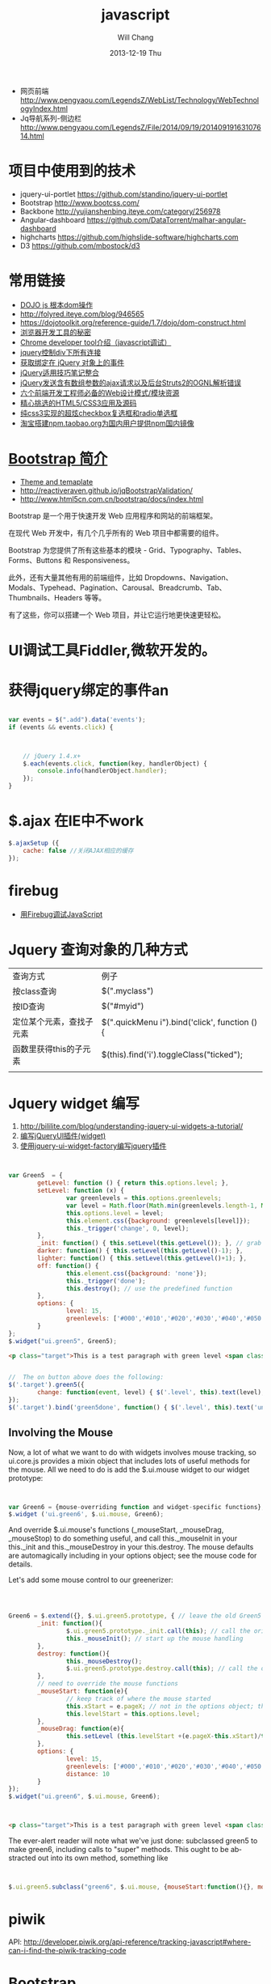 #+TITLE:       javascript
#+AUTHOR:      Will Chang
#+EMAIL:       changwei.cn@gmail.com
#+DATE:        2013-12-19 Thu
#+URI:         /wiki/html/js
#+KEYWORDS:    js
#+TAGS:        :js:jquery:dojo:ajax:定位元素:调试:piwik:网站统计:
#+LANGUAGE:    en
#+OPTIONS:     H:3 num:nil toc:nil \n:nil ::t |:t ^:nil -:nil f:t *:t <:t
#+DESCRIPTION:  Javascript


  - 网页前端 http://www.pengyaou.com/LegendsZ/WebList/Technology/WebTechnologyIndex.html
  - Jq导航系列-侧边栏 http://www.pengyaou.com/LegendsZ/File/2014/09/19/20140919163107614.html

* 项目中使用到的技术

 - jquery-ui-portlet https://github.com/standino/jquery-ui-portlet
 - Bootstrap http://www.bootcss.com/
 - Backbone http://yujianshenbing.iteye.com/category/256978
 - Angular-dashboard https://github.com/DataTorrent/malhar-angular-dashboard
 - highcharts https://github.com/highslide-software/highcharts.com
 - D3 https://github.com/mbostock/d3

* 常用链接
 - [[http://www.myexception.cn/javascript/407684.html][DOJO js 根本dom操作]]
 - http://folyred.iteye.com/blog/946565
 - https://dojotoolkit.org/reference-guide/1.7/dojo/dom-construct.html
 - [[http://jinlong.github.io/blog/2013/08/29/devtoolsecrets/][浏览器开发工具的秘密]]
 - [[http://www.cnblogs.com/wukenaihe/archive/2013/01/27/javascript%E8%B0%83%E8%AF%95.html][Chrome developer tool介绍（javascript调试）]]
 - [[http://www.jb51.net/article/18111.htm][jquery控制div下所有连接]]
 - [[https://micate.me/debug-jquery-object-binded-events.note][获取绑定在 jQuery 对象上的事件]]
 - [[http://www.divcss5.com/jiqiao/j497.shtml][jQuery适用技巧笔记整合]]
 - [[http://kelvinh.github.io/blog/2011/12/17/jquery-ajax-request-and-struts2-ognl-error/][jQuery发送含有数组参数的ajax请求以及后台Struts2的OGNL解析错误]]
 - [[http://www.gbtags.com/gb/share/3624.htm][六个前端开发工程师必备的Web设计模式/模块资源]]
 - [[http://www.cnblogs.com/html5tricks/p/3938619.html][精心挑选的HTML5/CSS3应用及源码]]
 - [[http://www.w2bc.com/Article/5384][纯css3实现的超炫checkbox复选框和radio单选框]]
 - [[http://www.nodenpm.com/news/18][淘宝搭建npm.taobao.org为国内用户提供npm国内镜像]]

*  [[http://www.w3cschool.cc/bootstrap/bootstrap-intro.html][Bootstrap 简介]]

  - [[https://wrapbootstrap.com/][Theme and temaplate]]
  - http://reactiveraven.github.io/jqBootstrapValidation/
  - http://www.html5cn.com.cn/bootstrap/docs/index.html
Bootstrap 是一个用于快速开发 Web 应用程序和网站的前端框架。

在现代 Web 开发中，有几个几乎所有的 Web 项目中都需要的组件。

Bootstrap 为您提供了所有这些基本的模块 - Grid、Typography、Tables、Forms、Buttons 和 Responsiveness。

此外，还有大量其他有用的前端组件，比如 Dropdowns、Navigation、Modals、Typehead、Pagination、Carousal、Breadcrumb、Tab、Thumbnails、Headers 等等。

有了这些，你可以搭建一个 Web 项目，并让它运行地更快速更轻松。

* UI调试工具Fiddler,微软开发的。
* 获得jquery绑定的事件an


#+BEGIN_SRC javascript

var events = $(".add").data('events');
if (events && events.click) {



    // jQuery 1.4.x+
    $.each(events.click, function(key, handlerObject) {
        console.info(handlerObject.handler);
    });
}

#+END_SRC


* $.ajax 在IE中不work

#+BEGIN_SRC javascript
        $.ajaxSetup ({
            cache: false //关闭AJAX相应的缓存
        });

#+END_SRC

* firebug
 - [[http://mynoteweb.com/node/114][用Firebug调试JavaScript]]

* Jquery 查询对象的几种方式

  | 查询方式                 | 例子                                          |
  | 按class查询              | $(".myclass")                                 |
  | 按ID查询                 | $("#myid")                                    |
  | 定位某个元素，查找子元素 | $(".quickMenu i").bind('click', function () { |
  | 函数里获得this的子元素   | $(this).find('i').toggleClass("ticked");      |
  |                          |                                               |


* Jquery widget 编写

 1. http://bililite.com/blog/understanding-jquery-ui-widgets-a-tutorial/
 2. [[http://www.cnblogs.com/dc10101/archive/2012/05/03/2481004.html][编写jQueryUI插件(widget)]]
 3. [[http://coding-coding.com/%E4%BD%BF%E7%94%A8jquery-ui-widget-factory%E7%BC%96%E5%86%99jquery%E6%8F%92%E4%BB%B6/][使用jquery-ui-widget-factory编写jquery插件]]

#+BEGIN_SRC javascript


var Green5  = {
        getLevel: function () { return this.options.level; },
        setLevel: function (x) {
                var greenlevels = this.options.greenlevels;
                var level = Math.floor(Math.min(greenlevels.length-1, Math.max(0,x)));
                this.options.level = level;
                this.element.css({background: greenlevels[level]});
                this._trigger('change', 0, level);
        },
        _init: function() { this.setLevel(this.getLevel()); }, // grab the default value and use it
        darker: function() { this.setLevel(this.getLevel()-1); },
        lighter: function() { this.setLevel(this.getLevel()+1); },
        off: function() {
                this.element.css({background: 'none'});
                this._trigger('done');
                this.destroy(); // use the predefined function
        },
        options: {
                level: 15,
                greenlevels: ['#000','#010','#020','#030','#040','#050','#060','#070','#080','#090','#0a0','#0b0','#0c0','#0d0','#0e0','#0f0', '#fff']
        }
};
$.widget("ui.green5", Green5);
#+END_SRC

#+BEGIN_SRC html
        <p class="target">This is a test paragraph with green level <span class="level">undefined</span>.</p>
#+END_SRC
#+BEGIN_SRC javascript

//  The on button above does the following:
$('.target').green5({
        change: function(event, level) { $('.level', this).text(level); } // callback to handle change event
});
$('.target').bind('green5done', function() { $('.level', this).text('undefined');alert('bye!') }); // event handler for done event

#+END_SRC

** Involving the Mouse
Now, a lot of what we want to do with widgets involves mouse tracking, so ui.core.js provides a mixin object that includes lots of
useful methods for the mouse. All we need to do is add the $.ui.mouse widget to our widget prototype:

#+BEGIN_SRC javascript


var Green6 = {mouse-overriding function and widget-specific functions};
$.widget ('ui.green6', $.ui.mouse, Green6);
#+END_SRC
And override $.ui.mouse's functions (_mouseStart, _mouseDrag, _mouseStop) to do something useful, and call this._mouseInit in your
this._init and this._mouseDestroy in your this.destroy. The mouse defaults are automagically including in your options object; see
the mouse code for details.

Let's add some mouse control to our greenerizer:
#+BEGIN_SRC javascript



Green6 = $.extend({}, $.ui.green5.prototype, { // leave the old Green5 alone; create a new object
        _init: function(){
                $.ui.green5.prototype._init.call(this); // call the original function
                this._mouseInit(); // start up the mouse handling
        },
        destroy: function(){
                this._mouseDestroy();
                $.ui.green5.prototype.destroy.call(this); // call the original function
        },
        // need to override the mouse functions
        _mouseStart: function(e){
                // keep track of where the mouse started
                this.xStart = e.pageX; // not in the options object; this is not something that can be initialized by the user
                this.levelStart = this.options.level;
        },
        _mouseDrag: function(e){
                this.setLevel (this.levelStart +(e.pageX-this.xStart)/this.options.distance);
        },
        options: {
                level: 15,
                greenlevels: ['#000','#010','#020','#030','#040','#050','#060','#070','#080','#090','#0a0','#0b0','#0c0','#0d0','#0e0','#0f0', '#fff'],
                distance: 10
        }
});
$.widget("ui.green6", $.ui.mouse, Green6);
#+END_SRC

#+BEGIN_SRC html


        <p class="target">This is a test paragraph with green level <span class="level">undefined</span>.</p>
#+END_SRC

The ever-alert reader will note what we've just done: subclassed green5 to make green6, including calls to "super" methods. This
ought to be abstracted out into its own method, something like

#+BEGIN_SRC javascript


$.ui.green5.subclass("green6", $.ui.mouse, {mouseStart:function(){}, mouseDrag: function(){}})
#+END_SRC

* piwik

 API: http://developer.piwik.org/api-reference/tracking-javascript#where-can-i-find-the-piwik-tracking-code

* [[http://www.bootcss.com/][Bootstrap]]

* SSI

  http://blog.csdn.net/cpp_lzth/article/details/6167591

* Node.js
  1. 在Windows下安装Node.js、npm、express http://blog.uifanr.com/2013/03/12/472
** [[http://getkickstrap.com/docs.html#/first-steps][kickstrap]]


  https://www.firebase.com/tutorial/#session/va7gdy2y5s0

* ajax 乱码
encodeURIComponent(

#+BEGIN_SRC


  $.ajax({
    url: "/contact/list?keyword="+encodeURIComponent(keyword)+"&pageNum="+page,
    dataType : "json",
    success : function(data) {
#+END_SRC

* 表格截断
 1. http://www.045d.com/post/461.html
 2. http://www.cftea.com/c/2010/12/UVBUCD0J888L2XPQ.asp

《
       .notice-td { overflow:hidden;white-space:nowrap;word-break:keep-all;  }
       
* autocompte

http://jqueryui.com/autocomplete/#multiple-remote
* min js
  - http://yui.github.io/yuicompressor/
  - https://github.com/yui/yuicompressor/releases

#+BEGIN_SRC 

java -jar yuicompressor-x.y.z.jar myfile.js -o myfile-min.js
java -jar /home/will/JD/tools/yuicompressor-2.4.8.jar  jquery.portlet.js -o  jquery.portlet.min.js

java -jar /home/will/JD/tools/yuicompressor-2.4.8.jar  jquery.portlet.js -o  jquery.portlet.pack.js

#+END_SRC

* Node js

 - http://www.nodebeginner.org/index-zh-cn.html

* [[https://angularjs.org/][Angular]] + meteor

通过阅读文章好像Angular更好一些

 1. http://www.csdn.net/article/2013-09-09/2816880-angular-ember-javascript-frameworks
 2. http://blog.jobbole.com/46779/
 3. http://zouyesheng.com/angular.html
 4. http://emberjs.com/
 5. http://www.cnblogs.com/rush/archive/2013/04/29/3051191.html
 6. http://angularjs.org/
 7. http://developer.51cto.com/art/201308/406932_all.htm
 8. http://www.ng-newsletter.com/posts/beginner2expert-how_to_start.html
 9. http://docs.meteor.com/#livehtmltemplates
 10. https://github.com/angular-ui/ui-sortable
 11. http://angular-ui.github.io/ng-grid/
 12. https://github.com/angular-ui/ng-grid
 13. https://github.com/JimLiu/angular-ui-tree
 14. https://github.com/search?p=3&q=angular-ui&ref=cmdform&type=Repositories
 15. http://angular-ui.github.io/bootstrap/
 16. http://www.csdn.net/article/2013-03-14/2814486-Meteor-Web-App
 17. http://angular-ui.github.io/
 18. [[http://www.infoq.com/cn/news/2014/05/angularjs-front-end-architecture?utm_campaign=infoq_content&utm_source=infoq&utm_medium=feed&utm_term=global][基于AngularJS的企业软件前端架构]]

**Portal 
 1. https://github.com/nickholub/angular-ui-dashboard
 2. http://nickholub.github.io/angular-dashboard-app/#/
 3. https://github.com/flamejs/flame.js
 4. JQuery UI - sortable 排序插件参数详解 http://www.cnblogs.com/yoyogehei/archive/2011/07/28/2119910.html
 5. http://www.hongkiat.com/blog/jquery-ui-sortable/
 6. AngularJS入门教程 http://www.ituring.com.cn/minibook/303
 7. [[http://blog.pusher.com/making-angular-js-realtime-with-pusher/][Making Angular.js realtime with Websockets]]
 8. [[http://www.safaribooksonline.com/library/view/angularjs-up-and/9781491901939/][AngularJS: Up and Running]]
 9. [[http://www.safaribooksonline.com/library/view/build-a-strong/9781491905661/][Build a Strong AngularJS Foundation]]
 10. [[http://angularjs.cn/][Angular中文社区]]

** meteor

 1. http://www.likebin.net/meteorlist.html


In this book, we're using camelCase because it's the usual JavaScript way of doing things (after all, it's JavaScript,
not java_script!).
The only exceptions to this rule are file names, which will use underscores (my_file.js), and CSS classes, which
use hyphens (.my-class). The reason for this is that in the filesystem, underscores are most common, while the
CSS syntax itself already uses hyphens (font-family, text-align, etc.).

** NPM

  1. http://www.cnblogs.com/chyingp/p/npm.html

#+BEGIN_SRC 
sudo yum install -y npm 
sudo npm install -g bower
sudo npm install -g grunt-cli
sudo npm install -g meteorite
mrt create microscope
#+END_SRC

** grunt

  1. http://gruntjs.com/getting-started

#+BEGIN_SRC 

sudo npm install -g grunt-cli
sudo npm --proxy http://127.0.0.1:8087 install -g grunt-cli 

#+END_SRC

** METEOR AND METEORITE ON WINDOWS

#+BEGIN_SRC


TUE AUG 05 2014
Both Meteor and Meteorite are unofficially supported on Windows, and these are the required steps to make it work.
Install Node and NPM from http://nodejs.org/.
Install the unofficial Meteor from http://win.meteor.com/.
Install git from http://git-scm.com/downloads.
To get Meteorite (package management for Meteor) to work on Windows, a special branch of the Meteorite project must used. Clone the Meteorite repository:
git clone https://github.com/danielsvane/meteorite
Step into the downloaded repo:
cd meteorite
Then switch the branch to the Windows supported one:
git checkout windows-updates
Install the branch globally with NPM:
npm install -g
You now have a working Meteor and Meteorite development setup on Windows. When adding a new package using Meteorite use meteorite instead of mrt, as this name is already used on Windows.

#+END_SRC

* CKeditor 

 1. http://www.mzone.cc/article/288.html
 2. http://ipc.iteye.com/blog/695393
 3. http://docs.ckeditor.com/

代码在ideas/ckeditorPlugin目录下
config.js

#+BEGIN_SRC 
/**
 * @license Copyright (c) 2003-2013, CKSource - Frederico Knabben. All rights
 *          reserved. For licensing, see LICENSE.html or
 *          http://ckeditor.com/license
 */

CKEDITOR.editorConfig = function(config) {
	// Define changes to default configuration here. For example:
	//config.language = 'cn';
        config.font_names=' 宋体/宋体;黑体/黑体;仿宋/仿宋_GB2312;楷体/楷体_GB2312;隶书/隶书;幼圆/幼圆;微软雅黑/微软雅黑;'+ config.font_names;
	// config.uiColor = '#AADC6E';
        config.pasteFromWordRemoveStyles = false;
        config.pasteFromWordRemoveFontStyles = false;
     	config.toolbar = [
			[ 'Source', '-', 'NewPage', '-', 'Templates' ],
			[ 'Cut', 'Copy', 'Paste', 'PasteText', 'PasteFromWord', '-',
					'Print', 'SpellChecker', 'Scayt' ],
			[ 'Undo', 'Redo', '-', 'Find', 'Replace', '-', 'SelectAll',
					'RemoveFormat' ],
			[ 'Form', 'Checkbox', 'Radio', 'TextField', 'Textarea', 'Select',
					'Button', 'ImageButton', 'HiddenField' ],
			'/',
			[ 'Bold', 'Italic', 'Underline', 'Strike', '-', 'Subscript',
					'Superscript' ],
			[ 'NumberedList', 'BulletedList', '-', 'Outdent', 'Indent',
					'Blockquote' ],
			[ 'JustifyLeft', 'JustifyCenter', 'JustifyRight', 'JustifyBlock' ],
			[ 'Link', 'Unlink', 'Anchor' ],
			[ '__my_company_1__upload','Image', 'Flash', 'Table', 'HorizontalRule', 'Smiley',
					'SpecialChar', 'PageBreak' ], '/',
			[ 'Styles', 'Format', 'Font', 'FontSize' ],
			[ 'TextColor', 'BGColor' ] ];
        config.extraPlugins += (config.extraPlugins ? ',__my_company_1__upload' : '__my_company_1__upload');
};

#+END_SRC

* [[http://raphaeljs.com/][Raphaël]]
  
   - http://webmonarch.github.io/d34raphael/
   - http://code.tutsplus.com/tutorials/an-introduction-to-the-raphael-js-library--net-7186
 
* D3 

 - Interactive Data Visualization for the Web http://chimera.labs.oreilly.com/books/1230000000345/index.html
 - [[http://stackoverflow.com/questions/12595834/open-source-library-for-web-based-drill-down-charts][Open source library for web-based drill down charts ]]
 - http://12devsofxmas.co.uk/2012/01/data-visualisation/

* Json 在线查看工具

 1 http://jsonviewer.stack.hu/

* html 缓存

如下代码会禁用html缓存

#+BEGIN_SRC
<meta HTTP-EQUIV="pragma" CONTENT="no-cache"> 
<meta HTTP-EQUIV="Cache-Control" CONTENT="no-cache, must-revalidate"> 
<meta HTTP-EQUIV="expires" CONTENT="0"> 
#+END_SRC

针对ajax，需要如下设置:

方法一：加时间戳 var url = BaseURL + "&timeStamp=" + new Date().getTime();
方法二：加随机数 var url = BaseURL + "&r=" + Math.random();

* 查询股票

 - [[http://shenhai.zqmyw.cn/thread-2203-1-1.html][如何使用新浪股票接口获取恒生指数及美国的一些股票指数？]]


* Backbone 

  - Backbone入门指南（一）：什么是Backbone? http://yujianshenbing.iteye.com/blog/1748447
  - 

* 图表

  - http://echarts.baidu.com/doc/example.html
  - http://www.highcharts.com/studies/map-from-svg.htm
  - 


* Angular 
  - http://angularjs.cn/A00a
  - http://plnkr.co/edit/T9J7bz?p=preview
  - http://plnkr.co/edit/T9J7bz?p=preview  D3 chart 
** dashboard 

  - http://ehesp.github.io/Responsive-Dashboard/#
  - [[http://angular-ui.github.io/bootstrap/][UI Bootstrap]]

** iframe 

   - http://stackoverflow.com/questions/20045150/angular-js-how-to-set-an-iframe-src-attribute-from-a-variable
   - http://jsfiddle.net/478wA/

#+BEGIN_SRC html
<div ng-app ng-controller="searchPage">
    <div ng-repeat="page in searchResults">
        <a ng-click="itemDetail(page._infoLink)">{{page.label}}</a>
    </div>
    <iframe width="500" height="400" ng-src="{{detailFrame}}"></iframe>
</div>
#+END_SRC

#+BEGIN_SRC javascript
function searchPage($scope){
    $scope.searchResults = [{label:"BBC",_infoLink:"http://www.bbc.co.uk/"},{label:"CNN",_infoLink:"http://edition.cnn.com/"}];
    
    $scope.itemDetail = function(link){
        $scope.detailFrame = link;
    };
}
#+END_SRC

** tab

  http://plnkr.co/edit/IZiEskpyprh3vt9TTUNd?p=preview

** select 

  - http://wenzhixin.net.cn/p/multiple-select/docs/#multiple-select

* less

 - http://lesscss.org/



* JQuery操作iframe父页面与子页面的元素与方法

JQUERY IFRAME
下面简单使用Jquery来操作iframe的一些记录，这个使用纯JS与可以实现。
第一、在iframe中查找父页面元素的方法：
$('#id', window.parent.document)
第二、在父页面中获取iframe中的元素方法：
$(this).contents().find("#suggestBox")
第三、在iframe中调用父页面中定义的方法和变量：
parent.method
parent.value
iframe里用jquery获取父页面body
iframe.html

<html>
<script src='jquerymin.js'>
</script>
<body id='1'>
    <div>it is a iframe</div>
</body>    
<script>
    $(document).ready(
        function()
        {
           
        var c = $(window.parent.document.body) //麻烦的方法： var c = $($(window).eq(0)[0].parent.document).find('body'); ，忘了可以用前面的方法了
            
        alert(c.html());
        }
    );
    
</script>
</html>





content.html

<html>
    <script src='jquerymin.js'>
</script>
<body id='fa'>
    <iframe src='iframe.html' width='100' height='100'></iframe>
    <br>
        <br>
            <br>
            <div id='mydiv'>content iframe</div>
</body>    
<script>
    function a()
    {
        alert(1);
    }
    alert($(document).text());
    </script>
</html>

* js tree

  - http://www.jstree.com/plugins/
  - https://github.com/daredevel/jquery-tree
  - http://www.jqueryrain.com/demo/jquery-treeview/  Treelistfilter : jQuery plugin support filtering on Hirerarchy Tree
  - http://wwwendt.de/tech/dynatree/doc/samples.html
  - http://htmlpreview.github.io/?https://github.com/daredevel/jquery-tree/blob/master/index.html
  - http://mbraak.github.io/jqTree/examples/08_multiple_select.html


